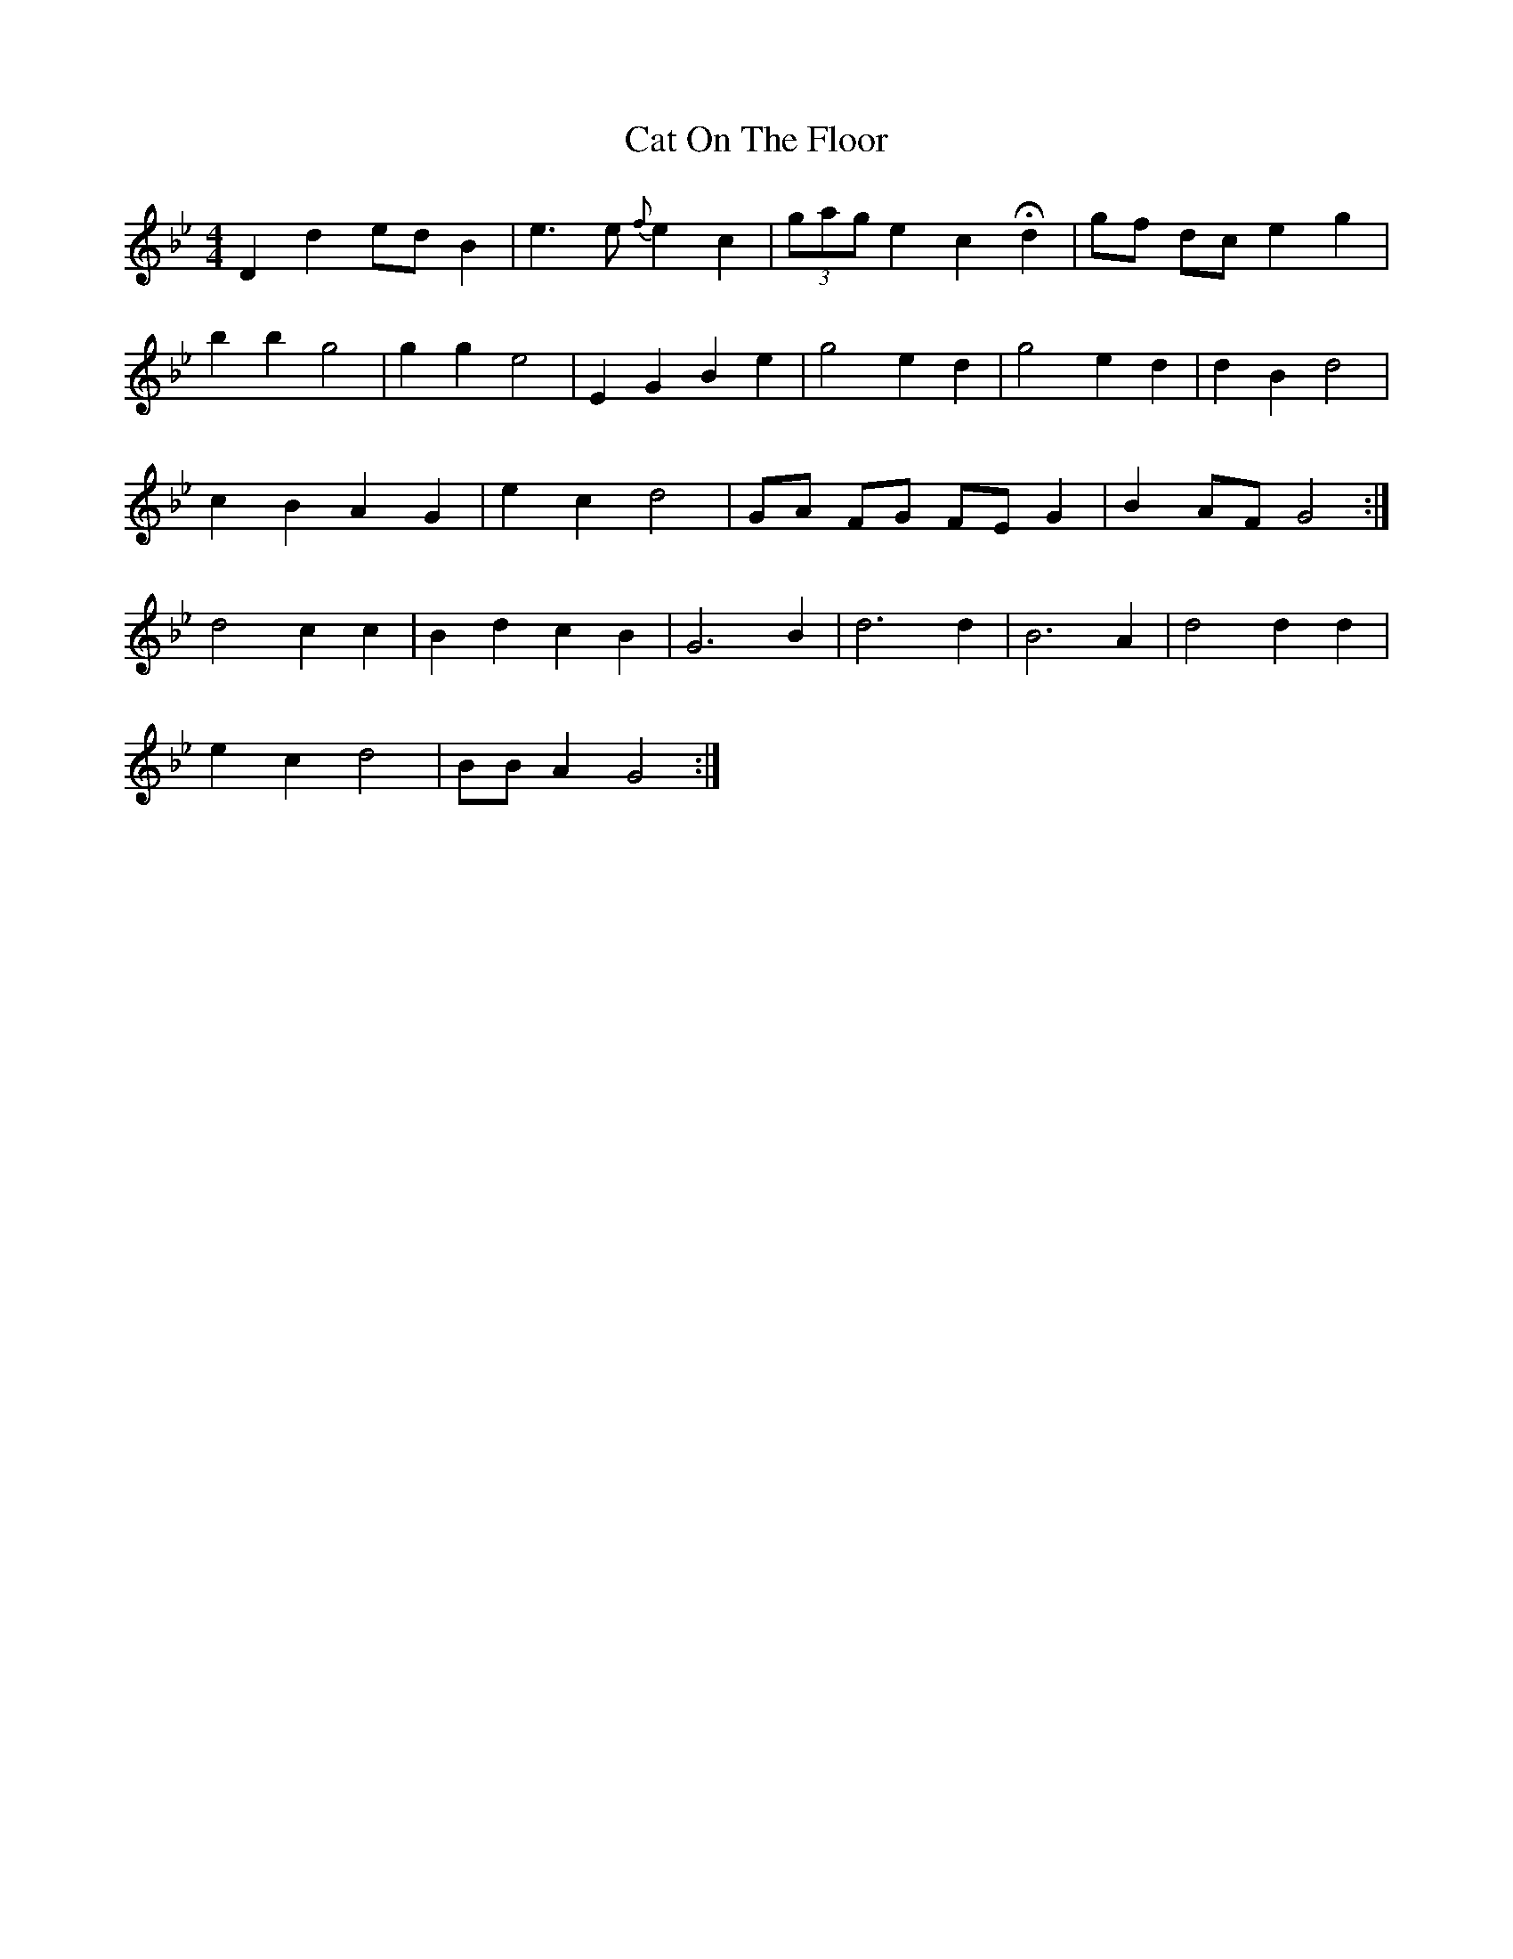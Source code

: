 X: 6494
T: Cat On The Floor
R: barndance
M: 4/4
K: Gminor
D2 d2 ed B2|e3 e {f}e2 c2|(3gag e2 c2 Hd2|gf dc e2 g2|
b2 b2 g4|g2 g2 e4|E2 G2 B2 e2|g4 e2 d2|g4 e2 d2|d2 B2 d4|
c2 B2 A2 G2|e2 c2 d4|GA FG FE G2|B2 AF G4:|
d4 c2 c2|B2 d2 c2 B2|G6 B2|d6 d2|B6 A2|d4 d2 d2|
e2 c2 d4|BB A2 G4:|

